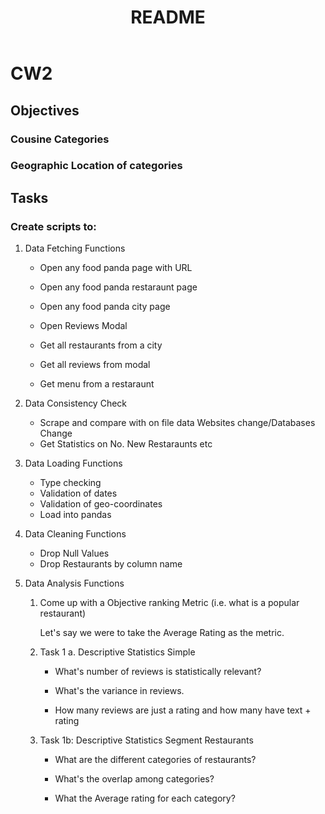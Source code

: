 #+title: README

* CW2
** Objectives
*** Cousine Categories
*** Geographic Location of categories
** Tasks
*** Create scripts to:
**** Data Fetching Functions
- Open any food panda page with URL
- Open any food panda restaraunt page
- Open any food panda city page
- Open Reviews Modal

- Get all restaurants from a city
- Get all reviews from modal
- Get menu from a restaraunt
**** Data Consistency Check
- Scrape and compare with on file data
  Websites change/Databases Change
- Get Statistics on No. New Restaraunts etc
**** Data Loading Functions
- Type checking
- Validation of dates
- Validation of geo-coordinates
- Load into pandas
**** Data Cleaning Functions
- Drop Null Values
- Drop Restaurants by column name
**** Data Analysis Functions

***** Come up with a Objective ranking Metric (i.e. what is a popular restaurant)
Let's say we were to take the Average Rating as the metric.

***** Task 1 a. Descriptive Statistics Simple

- What's number of reviews is statistically relevant?

- What's the variance in reviews.

- How many reviews are just a rating and how many have text + rating

***** Task 1b: Descriptive Statistics Segment Restaurants

- What are the different categories of restaurants?

- What's the overlap among categories?

- What the Average rating for each category?
